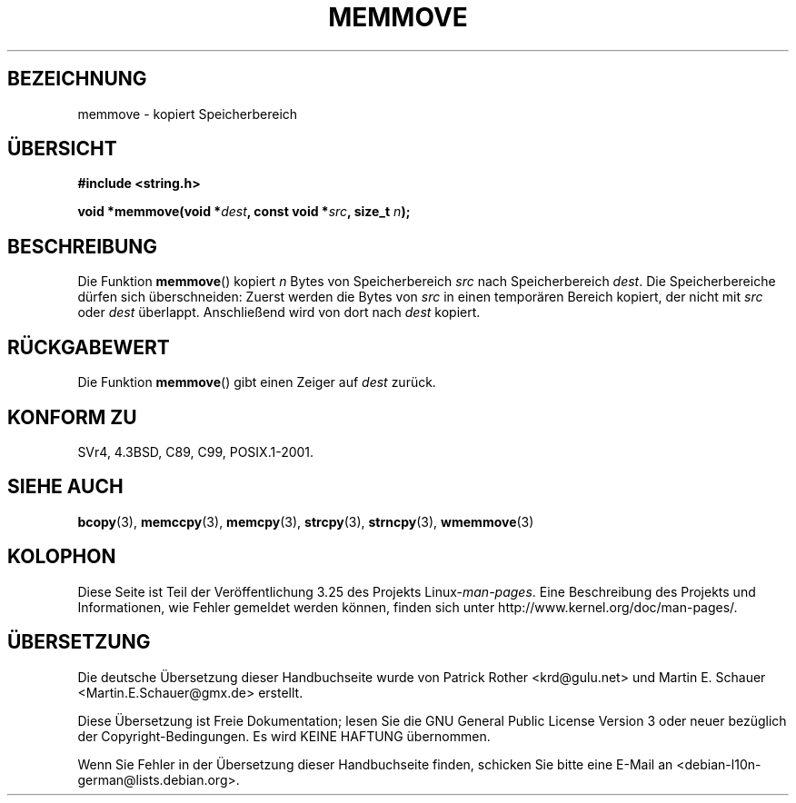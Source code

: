 .\" Copyright 1993 David Metcalfe (david@prism.demon.co.uk)
.\"
.\" Permission is granted to make and distribute verbatim copies of this
.\" manual provided the copyright notice and this permission notice are
.\" preserved on all copies.
.\"
.\" Permission is granted to copy and distribute modified versions of this
.\" manual under the conditions for verbatim copying, provided that the
.\" entire resulting derived work is distributed under the terms of a
.\" permission notice identical to this one.
.\"
.\" Since the Linux kernel and libraries are constantly changing, this
.\" manual page may be incorrect or out-of-date.  The author(s) assume no
.\" responsibility for errors or omissions, or for damages resulting from
.\" the use of the information contained herein.  The author(s) may not
.\" have taken the same level of care in the production of this manual,
.\" which is licensed free of charge, as they might when working
.\" professionally.
.\"
.\" Formatted or processed versions of this manual, if unaccompanied by
.\" the source, must acknowledge the copyright and authors of this work.
.\"
.\" References consulted:
.\"     Linux libc source code
.\"     Lewine's _POSIX Programmer's Guide_ (O'Reilly & Associates, 1991)
.\"     386BSD man pages
.\" Modified Sat Jul 24 18:49:59 1993 by Rik Faith (faith@cs.unc.edu)
.\"*******************************************************************
.\"
.\" This file was generated with po4a. Translate the source file.
.\"
.\"*******************************************************************
.TH MEMMOVE 3 "10. April 1993" GNU Linux\-Programmierhandbuch
.SH BEZEICHNUNG
memmove \- kopiert Speicherbereich
.SH ÜBERSICHT
.nf
\fB#include <string.h>\fP
.sp
\fBvoid *memmove(void *\fP\fIdest\fP\fB, const void *\fP\fIsrc\fP\fB, size_t \fP\fIn\fP\fB);\fP
.fi
.SH BESCHREIBUNG
Die Funktion \fBmemmove\fP() kopiert \fIn\fP Bytes von Speicherbereich \fIsrc\fP nach
Speicherbereich \fIdest\fP. Die Speicherbereiche dürfen sich überschneiden:
Zuerst werden die Bytes von \fIsrc\fP in einen temporären Bereich kopiert, der
nicht mit \fIsrc\fP oder \fIdest\fP überlappt. Anschließend wird von dort nach
\fIdest\fP kopiert.
.SH RÜCKGABEWERT
Die Funktion \fBmemmove\fP() gibt einen Zeiger auf \fIdest\fP zurück.
.SH "KONFORM ZU"
SVr4, 4.3BSD, C89, C99, POSIX.1\-2001.
.SH "SIEHE AUCH"
\fBbcopy\fP(3), \fBmemccpy\fP(3), \fBmemcpy\fP(3), \fBstrcpy\fP(3), \fBstrncpy\fP(3),
\fBwmemmove\fP(3)
.SH KOLOPHON
Diese Seite ist Teil der Veröffentlichung 3.25 des Projekts
Linux\-\fIman\-pages\fP. Eine Beschreibung des Projekts und Informationen, wie
Fehler gemeldet werden können, finden sich unter
http://www.kernel.org/doc/man\-pages/.

.SH ÜBERSETZUNG
Die deutsche Übersetzung dieser Handbuchseite wurde von
Patrick Rother <krd@gulu.net>
und
Martin E. Schauer <Martin.E.Schauer@gmx.de>
erstellt.

Diese Übersetzung ist Freie Dokumentation; lesen Sie die
GNU General Public License Version 3 oder neuer bezüglich der
Copyright-Bedingungen. Es wird KEINE HAFTUNG übernommen.

Wenn Sie Fehler in der Übersetzung dieser Handbuchseite finden,
schicken Sie bitte eine E-Mail an <debian-l10n-german@lists.debian.org>.
